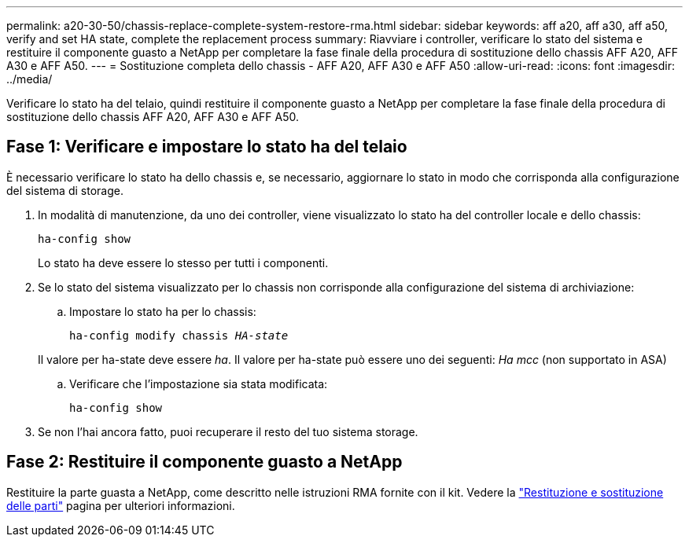 ---
permalink: a20-30-50/chassis-replace-complete-system-restore-rma.html 
sidebar: sidebar 
keywords: aff a20, aff a30, aff a50, verify and set HA state, complete the replacement process 
summary: Riavviare i controller, verificare lo stato del sistema e restituire il componente guasto a NetApp per completare la fase finale della procedura di sostituzione dello chassis AFF A20, AFF A30 e AFF A50. 
---
= Sostituzione completa dello chassis - AFF A20, AFF A30 e AFF A50
:allow-uri-read: 
:icons: font
:imagesdir: ../media/


[role="lead"]
Verificare lo stato ha del telaio, quindi restituire il componente guasto a NetApp per completare la fase finale della procedura di sostituzione dello chassis AFF A20, AFF A30 e AFF A50.



== Fase 1: Verificare e impostare lo stato ha del telaio

È necessario verificare lo stato ha dello chassis e, se necessario, aggiornare lo stato in modo che corrisponda alla configurazione del sistema di storage.

. In modalità di manutenzione, da uno dei controller, viene visualizzato lo stato ha del controller locale e dello chassis:
+
`ha-config show`

+
Lo stato ha deve essere lo stesso per tutti i componenti.

. Se lo stato del sistema visualizzato per lo chassis non corrisponde alla configurazione del sistema di archiviazione:
+
.. Impostare lo stato ha per lo chassis:
+
`ha-config modify chassis _HA-state_`

+
Il valore per ha-state deve essere _ha_. Il valore per ha-state può essere uno dei seguenti: _Ha_ _mcc_ (non supportato in ASA)

.. Verificare che l'impostazione sia stata modificata:
+
`ha-config show`



. Se non l'hai ancora fatto, puoi recuperare il resto del tuo sistema storage.




== Fase 2: Restituire il componente guasto a NetApp

Restituire la parte guasta a NetApp, come descritto nelle istruzioni RMA fornite con il kit. Vedere la https://mysupport.netapp.com/site/info/rma["Restituzione e sostituzione delle parti"] pagina per ulteriori informazioni.

